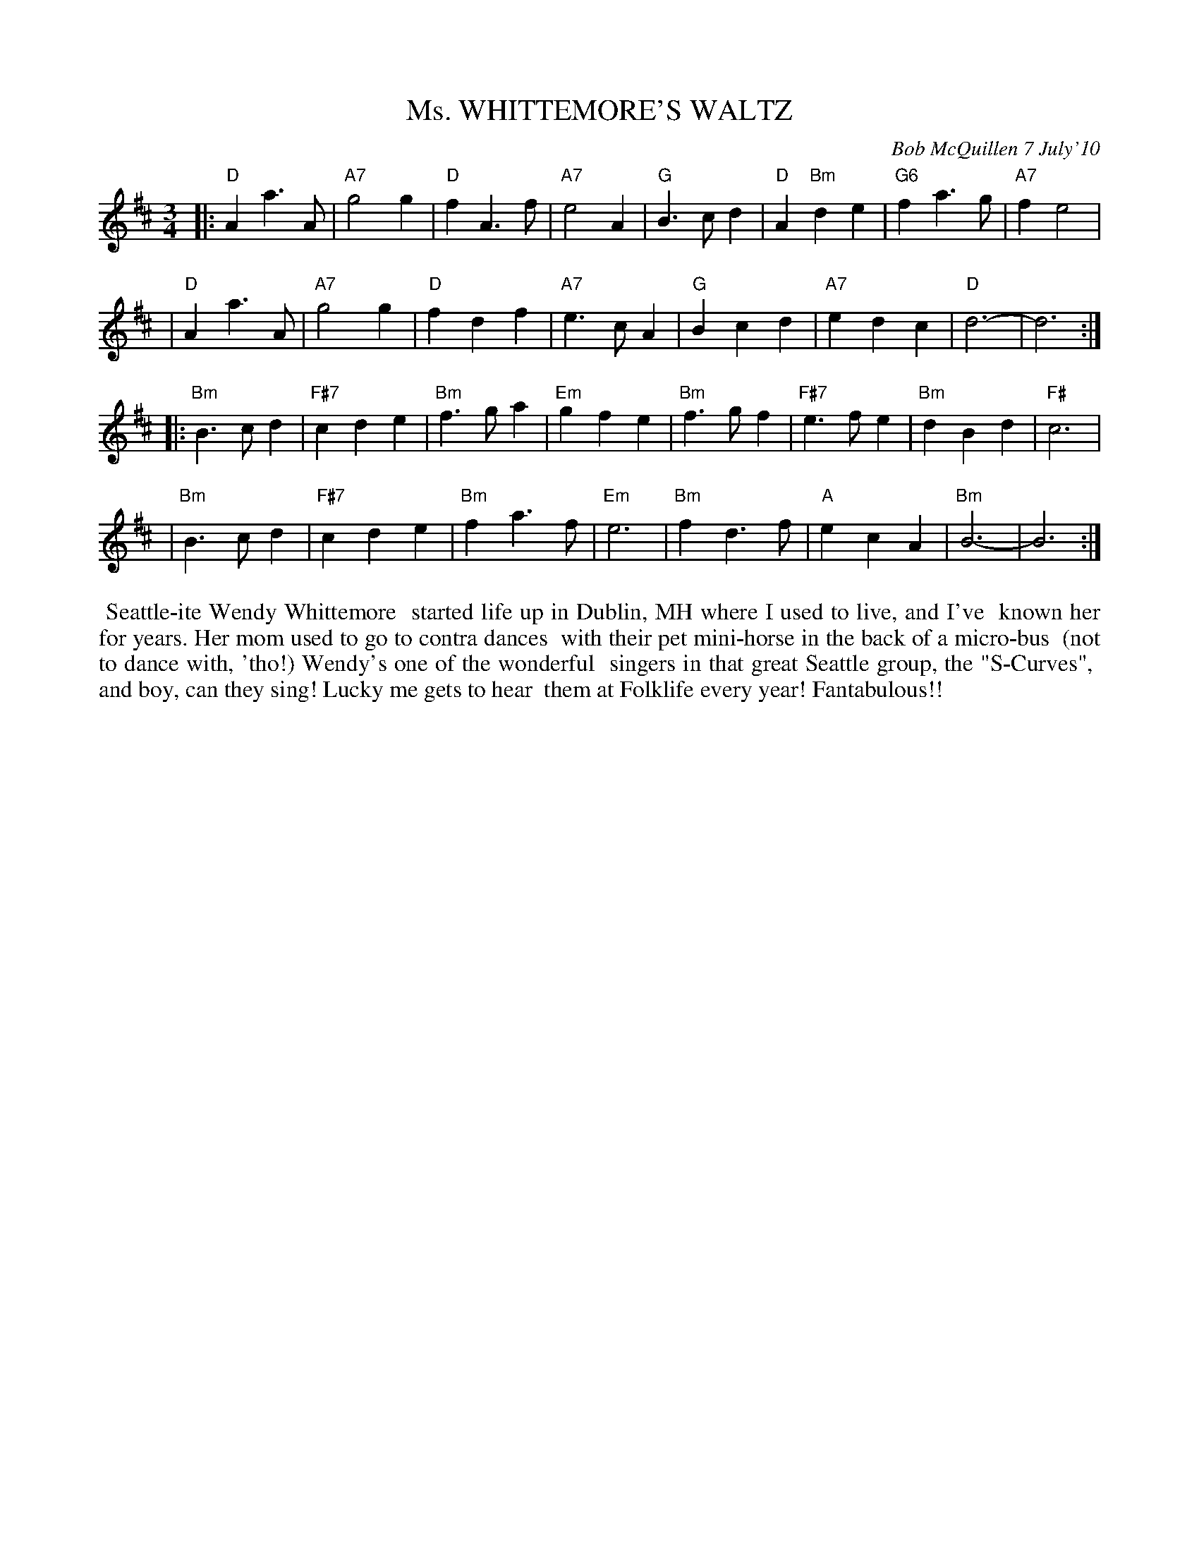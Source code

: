 X: 14064
T: Ms. WHITTEMORE'S WALTZ
C: Bob McQuillen 7 July'10
B: Bob's Note Book 14 #64
%R: waltz
%D:2010
Z: 2020 John Chambers <jc:trillian.mit.edu>
M: 3/4
L: 1/4
K: D	% and Bm
|: "D"Aa>A |  "A7"g2g |  "D"fA>f | "A7"e2A  |  "G"B>cd | "D"A"Bm"de | "G6"fa>g | "A7"fe2 |
|  "D"Aa>A |  "A7"g2g |  "D"fdf  | "A7"e>cA |  "G" Bcd | "A7"edc    |  "D"d3-  |     d3 :|
K: Bm
|:"Bm"B>cd | "F#7"cde | "Bm"f>ga | "Em"gfe  | "Bm"f>gf | "F#7"e>fe  | "Bm"dBd  | "F#"c3  |
| "Bm"B>cd | "F#7"cde | "Bm"fa>f | "Em"e3   | "Bm"fd>f | "A"ecA     | "Bm"B3-  |     B3 :|
%%begintext align
%% Seattle-ite Wendy Whittemore
%% started life up in Dublin, MH where I used to live, and I've
%% known her for years. Her mom used to go to contra dances
%% with their pet mini-horse in the back of a micro-bus
%% (not to dance with, 'tho!) Wendy's one of the wonderful
%% singers in that great Seattle group, the "S-Curves",
%% and boy, can they sing! Lucky me gets to hear
%% them at Folklife every year! Fantabulous!!
%%endtext
